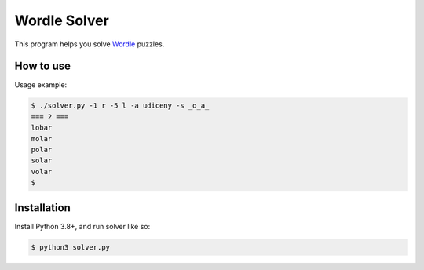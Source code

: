 Wordle Solver
=============

This program helps you solve `Wordle`_ puzzles.

.. _`Wordle`: https://www.powerlanguage.co.uk/wordle/


How to use
----------

Usage example:

.. code-block:: console

 $ ./solver.py -1 r -5 l -a udiceny -s _o_a_
 === 2 ===
 lobar
 molar
 polar
 solar
 volar
 $


Installation
------------

Install Python 3.8+, and run solver like so:

.. code-block:: console

   $ python3 solver.py
